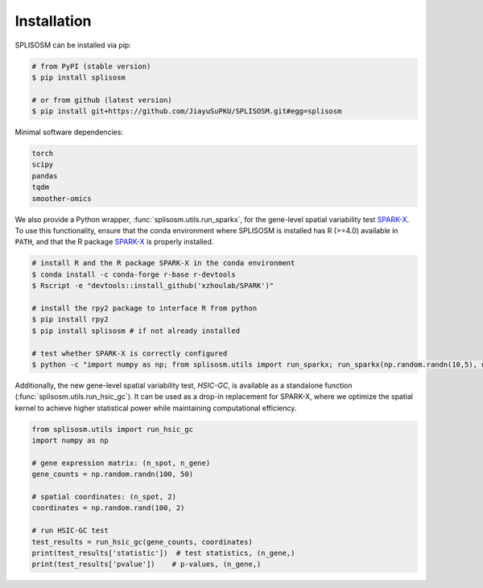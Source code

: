 Installation
============

SPLISOSM can be installed via pip:

.. code-block:: zsh

  # from PyPI (stable version)
  $ pip install splisosm

  # or from github (latest version)
  $ pip install git+https://github.com/JiayuSuPKU/SPLISOSM.git#egg=splisosm


Minimal software dependencies:

.. code-block:: text

  torch
  scipy
  pandas
  tqdm
  smoother-omics

We also provide a Python wrapper, :func:`splisosm.utils.run_sparkx`, for the gene-level spatial variability test `SPARK-X <https://xzhoulab.github.io/SPARK/04_installation/>`_. 
To use this functionality, ensure that the conda environment where SPLISOSM is installed has R (>=4.0) available in ``PATH``, and that the R package `SPARK-X <https://xzhoulab.github.io/SPARK/04_installation/>`_ is properly installed.

.. code-block:: zsh

  # install R and the R package SPARK-X in the conda environment
  $ conda install -c conda-forge r-base r-devtools
  $ Rscript -e "devtools::install_github('xzhoulab/SPARK')"

  # install the rpy2 package to interface R from python
  $ pip install rpy2
  $ pip install splisosm # if not already installed

  # test whether SPARK-X is correctly configured
  $ python -c "import numpy as np; from splisosm.utils import run_sparkx; run_sparkx(np.random.randn(10,5), np.random.rand(10,2))"

Additionally, the new gene-level spatial variability test, *HSIC-GC*, is available as a standalone function (:func:`splisosm.utils.run_hsic_gc`).
It can be used as a drop-in replacement for SPARK-X, where we optimize the spatial kernel to achieve higher statistical power while maintaining computational efficiency.

.. code-block:: python

   from splisosm.utils import run_hsic_gc
   import numpy as np

   # gene expression matrix: (n_spot, n_gene)
   gene_counts = np.random.randn(100, 50)

   # spatial coordinates: (n_spot, 2)
   coordinates = np.random.rand(100, 2)

   # run HSIC-GC test
   test_results = run_hsic_gc(gene_counts, coordinates)
   print(test_results['statistic'])  # test statistics, (n_gene,)
   print(test_results['pvalue'])    # p-values, (n_gene,)

